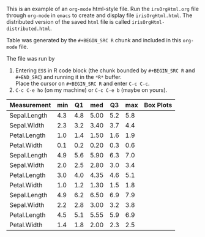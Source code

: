 # -*- eval: (load-library "ob-R") -*-


#+TITLE:
#+OPTIONS: author:nil toc:nil
#+DATE:

This is an example of an ~org-mode~  html-style file.  Run the
~irsOrgHtml.org~ file through ~org-mode~ in ~emacs~ to create and display file
~irisOrgHtml.html~.  The distributed version of the saved ~html~ file
is called ~irisOrgHtml-distributed.html~.

Table \ref{irisBW5num} was generated by the ~#+BEGIN_SRC R~ chunk and included in
this ~org-mode~ file.

The file was run by
1. Entering ~ESS~ in  R code block (the chunk bounded by ~#+BEGIN_SRC R~
   and ~#+END_SRC~) and running it in the ~*R*~ buffer.\\
   Place the cursor on ~#+BEGIN_SRC R~ and enter ~C-c C-c~.
2. ~C-c C-e ho~ (on my machine) or ~C-c C-e b~ (maybe on yours).

# #+NAME: as.orgfile
# #+BEGIN_SRC R :session :exports none :results output
# as.orgfile <- function(object, height = "1em", width = NULL, wd = getwd(),
#     raise = NULL)
# {
#     result <- paste0("[[file:", file.path(wd, object), "]]")
# }

# as.orgtable <- function(x) {
#   tableheader <- paste(c("", names(x), ""), collapse=" | ")
#   tmp <- names(x)
#   tmp[] <- "-"
#   tablerule <-  paste0("|", paste(tmp, collapse="+"), "|")
#   tablebody <- apply(cbind("", x, ""), 1, paste, collapse=" | ")
#   as.matrix(c(tableheader, tablerule, tablebody))
# }
# #+END_SRC

# #+RESULTS: as.orgfile

#+NAME: Iris
#+BEGIN_SRC R :session :exports results :results output raw
  library(microplot)
  library(lattice)

  iris.melt <- reshape2::melt(iris, id="Species")
  irisBW <- bwplot( ~ value | Species * variable, data=iris.melt)

  ## twelve individual boxplots without axes
  irisBW.update <-
  update(irisBW,
         xlab=NULL,
         par.settings=list(
           layout.heights=layoutHeightsCollapse(),
           layout.widths=layoutWidthsCollapse(),
           axis.line=list(col="transparent")),
         layout=c(1,1)
         )

  png("irisBW%03d.png", height=.4, width=1.6, units="in", res=72)
  print(irisBW.update)
  suppress <- dev.off()

  graphnames <- paste0("irisBW", sprintf("%03i", 1:12), ".png")

  graphicsnames <- t(matrix(as.orgfile(graphnames),
                            nrow=3, ncol=4,
                            dimnames=dimnames(irisBW)))


  ## Each of the twelve Species*Measurement with its five number summary
  iris2 <- array(iris.melt$value, ## $
                 dim=c(50, 3, 4),
                 dimnames=list(NULL,
                   levels(iris.melt$Species),
                   levels(iris.melt$variable)))
  iris2.fivenum <- apply(iris2, 2:3, fivenum)
  dimnames(iris2.fivenum)[[1]] <- c("min", "Q1", "med", "Q3", "max")

  ## Species and Measurement in separate columns
  BW5num <-
  rbind(
  data.frame(t(iris2.fivenum[,1,]), "Box Plots"=graphicsnames[,1], check.names=FALSE),
  data.frame(t(iris2.fivenum[,2,]), "Box Plots"=graphicsnames[,2], check.names=FALSE),
  data.frame(t(iris2.fivenum[,3,]), "Box Plots"=graphicsnames[,3], check.names=FALSE))
  BW5num$Measurement=levels(iris.melt$variable)
  BW5num <- BW5num[, c(7,1:6)]
  BW5numTemp <- BW5num
  BW5numTable <- as.orgtable(BW5num)

  cat(BW5numTable, sep="\n")
#+END_SRC

#+RESULTS: Iris
 | Measurement  | min |  Q1 |  med |  Q3 | max | Box Plots                         |
 |--------------+-----+-----+------+-----+-----+-----------------------------------|
 | Sepal.Length | 4.3 | 4.8 | 5.00 | 5.2 | 5.8 | [[file:/Users/rmh/Rwd/irisBW001.png]] |
 | Sepal.Width  | 2.3 | 3.2 | 3.40 | 3.7 | 4.4 | [[file:/Users/rmh/Rwd/irisBW004.png]] |
 | Petal.Length | 1.0 | 1.4 | 1.50 | 1.6 | 1.9 | [[file:/Users/rmh/Rwd/irisBW007.png]] |
 | Petal.Width  | 0.1 | 0.2 | 0.20 | 0.3 | 0.6 | [[file:/Users/rmh/Rwd/irisBW010.png]] |
 | Sepal.Length | 4.9 | 5.6 | 5.90 | 6.3 | 7.0 | [[file:/Users/rmh/Rwd/irisBW002.png]] |
 | Sepal.Width  | 2.0 | 2.5 | 2.80 | 3.0 | 3.4 | [[file:/Users/rmh/Rwd/irisBW005.png]] |
 | Petal.Length | 3.0 | 4.0 | 4.35 | 4.6 | 5.1 | [[file:/Users/rmh/Rwd/irisBW008.png]] |
 | Petal.Width  | 1.0 | 1.2 | 1.30 | 1.5 | 1.8 | [[file:/Users/rmh/Rwd/irisBW011.png]] |
 | Sepal.Length | 4.9 | 6.2 | 6.50 | 6.9 | 7.9 | [[file:/Users/rmh/Rwd/irisBW003.png]] |
 | Sepal.Width  | 2.2 | 2.8 | 3.00 | 3.2 | 3.8 | [[file:/Users/rmh/Rwd/irisBW006.png]] |
 | Petal.Length | 4.5 | 5.1 | 5.55 | 5.9 | 6.9 | [[file:/Users/rmh/Rwd/irisBW009.png]] |
 | Petal.Width  | 1.4 | 1.8 | 2.00 | 2.3 | 2.5 | [[file:/Users/rmh/Rwd/irisBW012.png]] |

